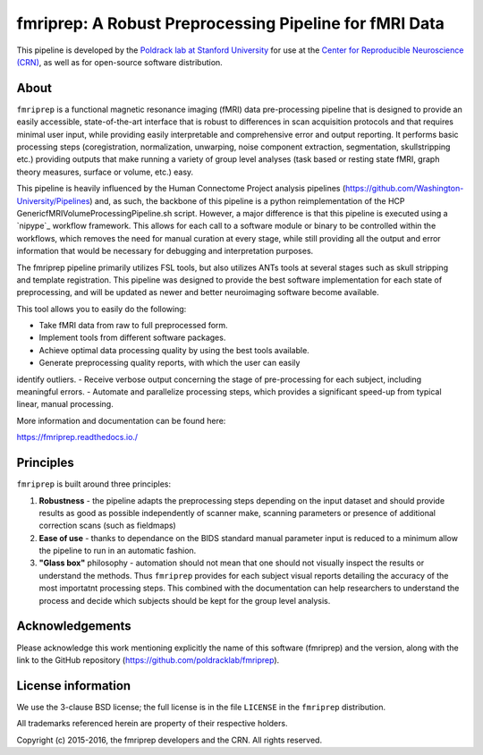 fmriprep: A Robust Preprocessing Pipeline for fMRI Data
=======================================================

This pipeline is developed by the `Poldrack lab at Stanford University <https://poldracklab.stanford.edu/>`_
for use at the `Center for Reproducible Neuroscience (CRN) <http://reproducibility.stanford.edu/>`_,
as well as for open-source software distribution.

.. image:: https://circleci.com/gh/poldracklab/fmriprep/tree/master.svg?style=shield
  :target: https://circleci.com/gh/poldracklab/fmriprep/tree/master

.. image:: https://readthedocs.org/projects/fmriprep/badge/?version=latest
  :target: http://fmriprep.readthedocs.io/en/latest/?badge=latest
  :alt: Documentation Status

.. image:: https://img.shields.io/pypi/v/fmriprep.svg
  :target: https://pypi.python.org/pypi/fmriprep/
  :alt: Latest Version


About
-----

``fmriprep`` is a functional magnetic resonance imaging (fMRI) data pre-processing pipeline
that is designed to provide an easily accessible, state-of-the-art interface
that is robust to differences in scan acquisition protocols and that requires
minimal user input, while providing easily interpretable and comprehensive
error and output reporting.
It performs basic processing steps (coregistration, normalization, unwarping, 
noise component extraction, segmentation, skullstripping etc.) providing outputs that make
running a variety of group level analyses (task based or resting state fMRI, graph theory measures, surface or volume, etc.) easy.

This pipeline is heavily influenced by the Human
Connectome Project analysis pipelines
(https://github.com/Washington-University/Pipelines) and, as such, the
backbone of this pipeline is a python reimplementation of the HCP
GenericfMRIVolumeProcessingPipeline.sh script. However, a major difference is
that this pipeline is executed using a `nipype`_ workflow framework. This allows
for each call to a software module or binary to be controlled within the
workflows, which removes the need for manual curation at every stage, while
still providing all the output and error information that would be necessary
for debugging and interpretation purposes.

The fmriprep pipeline primarily
utilizes FSL tools, but also utilizes ANTs tools at several stages such as
skull stripping and template registration. This pipeline was designed to
provide the best software implementation for each state of preprocessing, and
will be updated as newer and better neuroimaging software become available.

This tool allows you to easily do the following:

- Take fMRI data from raw to full preprocessed form.
- Implement tools from different software packages.
- Achieve optimal data processing quality by using the best tools available.
- Generate preprocessing quality reports, with which the user can easily
identify outliers.
- Receive verbose output concerning the stage of pre-processing for each
subject, including meaningful errors.
- Automate and parallelize processing steps, which provides a significant
speed-up from typical linear, manual processing.

More information and documentation can be found here:

https://fmriprep.readthedocs.io./


Principles
----------

``fmriprep`` is built around three principles:

1. **Robustness** - the pipeline adapts the preprocessing steps depending on the input dataset and should provide results as good as possible independently of scanner make, scanning parameters or presence of additional correction scans (such as fieldmaps)
2. **Ease of use** - thanks to dependance on the BIDS standard manual parameter input is reduced to a minimum allow the pipeline to run in an automatic fashion.
3. **"Glass box"** philosophy - automation should not mean that one should not visually inspect the results or understand the methods. Thus ``fmriprep`` provides for each subject visual reports detailing the accuracy of the most importatnt processing steps. This combined with the documentation can help researchers to understand the process and decide which subjects should be kept for the group level analysis.

Acknowledgements
----------------

Please acknowledge this work mentioning explicitly the name of this software (fmriprep)
and the version, along with the link to the GitHub repository
(https://github.com/poldracklab/fmriprep).


License information
-------------------

We use the 3-clause BSD license; the full license is in the file ``LICENSE`` in
the ``fmriprep`` distribution.

All trademarks referenced herein are property of their respective
holders.

Copyright (c) 2015-2016, the fmriprep developers and the CRN.
All rights reserved.
